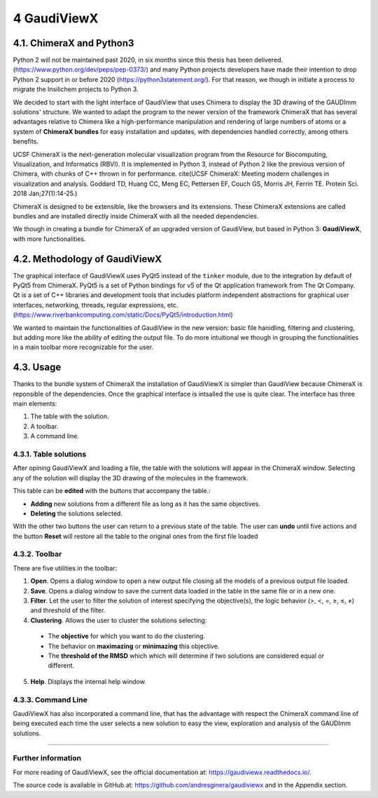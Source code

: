 ============
4 GaudiViewX
============

4.1. ChimeraX and Python3
=========================

Python 2 will not be maintained past 2020, in six months since this thesis has
been delivered. (https://www.python.org/dev/peps/pep-0373/) and many Python
projects developers have made their intention to drop Python 2 support in
or before 2020 (https://python3statement.org/). For that reason, we though in
initiate a process to migrate the Insilichem projects to Python 3. 

We decided to start with the light interface of GaudiView that uses Chimera to
display the 3D drawing of the GAUDImm solutions' structure. We wanted to adapt
the program to the newer version of the framework ChimeraX that has several
advantages relative to Chimera like a high-performance manipulation and
rendering of large numbers of atoms or a system of **ChimeraX bundles** for easy
installation and updates, with dependencies handled correctly, among others 
benefits.

UCSF ChimeraX is the next-generation molecular visualization program from the
Resource for Biocomputing, Visualization, and Informatics (RBVI). It is
implemented in Python 3, instead of Python 2 like the previous version of
Chimera, with chunks of C++ thrown in for performance. cite(UCSF ChimeraX:
Meeting modern challenges in visualization and analysis. Goddard TD, Huang CC,
Meng EC, Pettersen EF, Couch GS, Morris JH, Ferrin TE. Protein Sci. 2018
Jan;27(1):14-25.)

ChimeraX is designed to be extensible, like the browsers and its extensions.
These ChimeraX extensions are called bundles and are installed directly inside
ChimeraX with all the needed dependencies.

We though in creating a bundle for ChimeraX of an upgraded version of GaudiView,
but based in Python 3: **GaudiViewX**, with more functionalities.

4.2. Methodology of GaudiViewX
==============================

The graphical interface of GaudiViewX uses PyQt5 instead of the ``tinker``
module, due to the integration by default of PyQt5 from ChimeraX. PyQt5 is a set
of Python bindings for v5 of the Qt application framework from The Qt Company.
Qt is a set of C++ libraries and development tools that includes platform
independent abstractions for graphical user interfaces, networking, threads,
regular expressions, etc.
(https://www.riverbankcomputing.com/static/Docs/PyQt5/introduction.html)

We wanted to maintain the functionalities of GaudiView in the new version: basic
file hanidling, filtering and clustering, but adding more like the ability of
editing the output file. To do more intuitional we though in grouping the
functionalities in a main toolbar more recognizable for the user.

4.3. Usage
==========

Thanks to the bundle system of ChimeraX the installation of GaudiViewX is
simpler than GaudiView because ChimeraX is reponsible of the dependencies. Once
the graphical interface is intsalled the use is quite clear. The interface has
three main elements:

1. The table with the solution.
2. A toolbar.
3. A command line.

4.3.1. Table solutions
----------------------

After opining GaudiViewX and loading a file, the table with the solutions will
appear in the ChimeraX window. Selecting any of the solution will display the 3D
drawing of the molecules in the framework.

This table can be **edited** with the buttons that accompany the table.:

* **Adding** new solutions from a different file as long as it has the same objectives.
* **Deleting** the solutions selected.

With the other two buttons the user can return to a previous state of the table.
The user can **undo** until five actions and the button **Reset** will restore all the
table to the original ones from the first file loaded

4.3.2. Toolbar
--------------

There are five utilities in the toolbar:

1. **Open**. Opens a dialog window to open a new output file closing all the models of a previous output file loaded.
2. **Save**. Opens a dialog window to save the current data loaded in the table in the same file or in a new one.
3. **Filter**. Let the user to filter the solution of interest specifying the objective(s), the logic behavior (>, <, =, ≥, ≤, ≠) and threshold of the filter.
4. **Clustering**. Allows the user to cluster the solutions selecting:

 * The **objective** for which you want to do the clustering.
 * The behavior on **maximazing** or **minimazing** this objective.
 * The **threshold of the RMSD** which which will determine if two solutions are considered equal or different.

5. **Help**. Displays the internal help window.

4.3.3. Command Line
-------------------

GaudiViewX has also incorporated a command line, that has the advantage with
respect the ChimeraX command line of being executed each time the user selects a
new solution to easy the view, exploration and analysis of the GAUDImm solutions.

-----

Further information
-------------------

For more reading of GaudiViewX, see the official documentation at:
https://gaudiviewx.readthedocs.io/.

The source code is available in GitHub at:
https://github.com/andresginera/gaudiviewx and in the Appendix section.